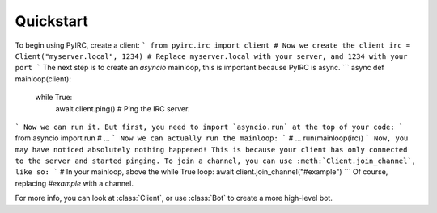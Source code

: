 Quickstart
==========
To begin using PyIRC, create a client:
```
from pyirc.irc import client
# Now we create the client
irc = Client("myserver.local", 1234) # Replace myserver.local with your server, and 1234 with your port
```
The next step is to create an `asyncio` mainloop, this is important because PyIRC is async.
```
async def mainloop(client):
  while True:
    await client.ping() # Ping the IRC server.
```
Now we can run it. But first, you need to import `asyncio.run` at the top of your code:
```
from asyncio import run
# ...
```
Now we can actually run the mainloop:
```
# ...
run(mainloop(irc))
```
Now, you may have noticed absolutely nothing happened! This is because your client has only connected to the server and started pinging. To join a channel, you can use :meth:`Client.join_channel`, like so:
```
# In your mainloop, above the while True loop:
await client.join_channel("#example")
```
Of course, replacing `#example` with a channel.

For more info, you can look at :class:`Client`, or use :class:`Bot` to create a more high-level bot.

